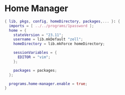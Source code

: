 * Home Manager

#+begin_src nix :tangle default.nix
{ lib, pkgs, config, homeDirectory, packages,... }: {
  imports = [ ../../programs/1password ];
  home = {
    stateVersion = "23.11";
    username = lib.mkDefault "zell";
    homeDirectory = lib.mkForce homeDirectory;

    sessionVariables = {
      EDITOR = "vim";
    };

    packages = packages;
  };

  programs.home-manager.enable = true;
}
#+end_src
